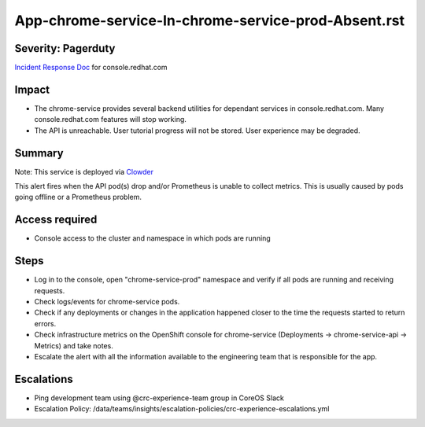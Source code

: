 App-chrome-service-In-chrome-service-prod-Absent.rst
===============================================

Severity: Pagerduty
-------------------

`Incident Response Doc`_ for console.redhat.com

Impact
------

- The chrome-service provides several backend utilities for dependant services in console.redhat.com. Many console.redhat.com features will stop working. 
- The API is unreachable. User tutorial progress will not be stored. User experience may be degraded.

Summary
-------

Note: This service is deployed via `Clowder`_

This alert fires when the API pod(s) drop and/or Prometheus is unable to collect metrics.
This is usually caused by pods going offline or a Prometheus problem.

Access required
---------------

- Console access to the cluster and namespace in which pods are running

Steps
-----
- Log in to the console, open "chrome-service-prod" namespace and verify if all pods are running and receiving requests.
- Check logs/events for chrome-service pods.
- Check if any deployments or changes in the application happened closer to the time the requests started to return errors.
- Check infrastructure metrics on the OpenShift console for chrome-service (Deployments -> chrome-service-api -> Metrics) and take notes.
- Escalate the alert with all the information available to the engineering team that is responsible for the app.


Escalations
-----------

-  Ping development team using @crc-experience-team group in CoreOS Slack
-  Escalation Policy: /data/teams/insights/escalation-policies/crc-experience-escalations.yml

.. _Incident Response Doc: https://docs.google.com/document/d/1AyEQnL4B11w7zXwum8Boty2IipMIxoFw1ri1UZB6xJE

.. _Clowder: https://gitlab.cee.redhat.com/service/app-interface/-/blob/master/docs/console.redhat.com/app-sops/clowder/clowder.rst



